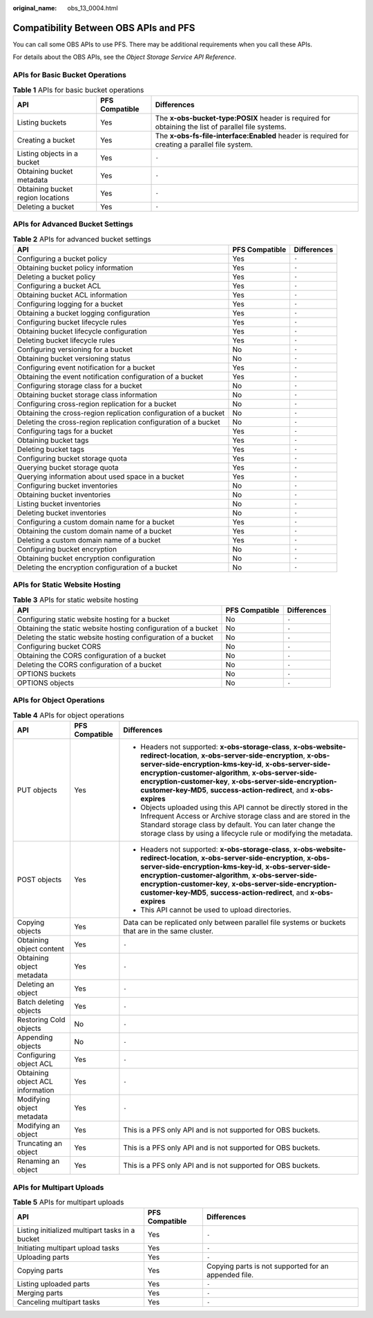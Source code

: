 :original_name: obs_13_0004.html

.. _obs_13_0004:

Compatibility Between OBS APIs and PFS
======================================

You can call some OBS APIs to use PFS. There may be additional requirements when you call these APIs.

For details about the OBS APIs, see the *Object Storage Service API Reference*.

APIs for Basic Bucket Operations
--------------------------------

.. table:: **Table 1** APIs for basic bucket operations

   +-----------------------------------+----------------+-----------------------------------------------------------------------------------------------------+
   | API                               | PFS Compatible | Differences                                                                                         |
   +===================================+================+=====================================================================================================+
   | Listing buckets                   | Yes            | The **x-obs-bucket-type:POSIX** header is required for obtaining the list of parallel file systems. |
   +-----------------------------------+----------------+-----------------------------------------------------------------------------------------------------+
   | Creating a bucket                 | Yes            | The **x-obs-fs-file-interface:Enabled** header is required for creating a parallel file system.     |
   +-----------------------------------+----------------+-----------------------------------------------------------------------------------------------------+
   | Listing objects in a bucket       | Yes            | ``-``                                                                                               |
   +-----------------------------------+----------------+-----------------------------------------------------------------------------------------------------+
   | Obtaining bucket metadata         | Yes            | ``-``                                                                                               |
   +-----------------------------------+----------------+-----------------------------------------------------------------------------------------------------+
   | Obtaining bucket region locations | Yes            | ``-``                                                                                               |
   +-----------------------------------+----------------+-----------------------------------------------------------------------------------------------------+
   | Deleting a bucket                 | Yes            | ``-``                                                                                               |
   +-----------------------------------+----------------+-----------------------------------------------------------------------------------------------------+

APIs for Advanced Bucket Settings
---------------------------------

.. table:: **Table 2** APIs for advanced bucket settings

   +------------------------------------------------------------------+----------------+-------------+
   | API                                                              | PFS Compatible | Differences |
   +==================================================================+================+=============+
   | Configuring a bucket policy                                      | Yes            | ``-``       |
   +------------------------------------------------------------------+----------------+-------------+
   | Obtaining bucket policy information                              | Yes            | ``-``       |
   +------------------------------------------------------------------+----------------+-------------+
   | Deleting a bucket policy                                         | Yes            | ``-``       |
   +------------------------------------------------------------------+----------------+-------------+
   | Configuring a bucket ACL                                         | Yes            | ``-``       |
   +------------------------------------------------------------------+----------------+-------------+
   | Obtaining bucket ACL information                                 | Yes            | ``-``       |
   +------------------------------------------------------------------+----------------+-------------+
   | Configuring logging for a bucket                                 | Yes            | ``-``       |
   +------------------------------------------------------------------+----------------+-------------+
   | Obtaining a bucket logging configuration                         | Yes            | ``-``       |
   +------------------------------------------------------------------+----------------+-------------+
   | Configuring bucket lifecycle rules                               | Yes            | ``-``       |
   +------------------------------------------------------------------+----------------+-------------+
   | Obtaining bucket lifecycle configuration                         | Yes            | ``-``       |
   +------------------------------------------------------------------+----------------+-------------+
   | Deleting bucket lifecycle rules                                  | Yes            | ``-``       |
   +------------------------------------------------------------------+----------------+-------------+
   | Configuring versioning for a bucket                              | No             | ``-``       |
   +------------------------------------------------------------------+----------------+-------------+
   | Obtaining bucket versioning status                               | No             | ``-``       |
   +------------------------------------------------------------------+----------------+-------------+
   | Configuring event notification for a bucket                      | Yes            | ``-``       |
   +------------------------------------------------------------------+----------------+-------------+
   | Obtaining the event notification configuration of a bucket       | Yes            | ``-``       |
   +------------------------------------------------------------------+----------------+-------------+
   | Configuring storage class for a bucket                           | No             | ``-``       |
   +------------------------------------------------------------------+----------------+-------------+
   | Obtaining bucket storage class information                       | No             | ``-``       |
   +------------------------------------------------------------------+----------------+-------------+
   | Configuring cross-region replication for a bucket                | No             | ``-``       |
   +------------------------------------------------------------------+----------------+-------------+
   | Obtaining the cross-region replication configuration of a bucket | No             | ``-``       |
   +------------------------------------------------------------------+----------------+-------------+
   | Deleting the cross-region replication configuration of a bucket  | No             | ``-``       |
   +------------------------------------------------------------------+----------------+-------------+
   | Configuring tags for a bucket                                    | Yes            | ``-``       |
   +------------------------------------------------------------------+----------------+-------------+
   | Obtaining bucket tags                                            | Yes            | ``-``       |
   +------------------------------------------------------------------+----------------+-------------+
   | Deleting bucket tags                                             | Yes            | ``-``       |
   +------------------------------------------------------------------+----------------+-------------+
   | Configuring bucket storage quota                                 | Yes            | ``-``       |
   +------------------------------------------------------------------+----------------+-------------+
   | Querying bucket storage quota                                    | Yes            | ``-``       |
   +------------------------------------------------------------------+----------------+-------------+
   | Querying information about used space in a bucket                | Yes            | ``-``       |
   +------------------------------------------------------------------+----------------+-------------+
   | Configuring bucket inventories                                   | No             | ``-``       |
   +------------------------------------------------------------------+----------------+-------------+
   | Obtaining bucket inventories                                     | No             | ``-``       |
   +------------------------------------------------------------------+----------------+-------------+
   | Listing bucket inventories                                       | No             | ``-``       |
   +------------------------------------------------------------------+----------------+-------------+
   | Deleting bucket inventories                                      | No             | ``-``       |
   +------------------------------------------------------------------+----------------+-------------+
   | Configuring a custom domain name for a bucket                    | Yes            | ``-``       |
   +------------------------------------------------------------------+----------------+-------------+
   | Obtaining the custom domain name of a bucket                     | Yes            | ``-``       |
   +------------------------------------------------------------------+----------------+-------------+
   | Deleting a custom domain name of a bucket                        | Yes            | ``-``       |
   +------------------------------------------------------------------+----------------+-------------+
   | Configuring bucket encryption                                    | No             | ``-``       |
   +------------------------------------------------------------------+----------------+-------------+
   | Obtaining bucket encryption configuration                        | No             | ``-``       |
   +------------------------------------------------------------------+----------------+-------------+
   | Deleting the encryption configuration of a bucket                | No             | ``-``       |
   +------------------------------------------------------------------+----------------+-------------+

APIs for Static Website Hosting
-------------------------------

.. table:: **Table 3** APIs for static website hosting

   +----------------------------------------------------------------+----------------+-------------+
   | API                                                            | PFS Compatible | Differences |
   +================================================================+================+=============+
   | Configuring static website hosting for a bucket                | No             | ``-``       |
   +----------------------------------------------------------------+----------------+-------------+
   | Obtaining the static website hosting configuration of a bucket | No             | ``-``       |
   +----------------------------------------------------------------+----------------+-------------+
   | Deleting the static website hosting configuration of a bucket  | No             | ``-``       |
   +----------------------------------------------------------------+----------------+-------------+
   | Configuring bucket CORS                                        | No             | ``-``       |
   +----------------------------------------------------------------+----------------+-------------+
   | Obtaining the CORS configuration of a bucket                   | No             | ``-``       |
   +----------------------------------------------------------------+----------------+-------------+
   | Deleting the CORS configuration of a bucket                    | No             | ``-``       |
   +----------------------------------------------------------------+----------------+-------------+
   | OPTIONS buckets                                                | No             | ``-``       |
   +----------------------------------------------------------------+----------------+-------------+
   | OPTIONS objects                                                | No             | ``-``       |
   +----------------------------------------------------------------+----------------+-------------+

APIs for Object Operations
--------------------------

.. table:: **Table 4** APIs for object operations

   +----------------------------------+-----------------------+----------------------------------------------------------------------------------------------------------------------------------------------------------------------------------------------------------------------------------------------------------------------------------------------------------------------------------------------------------------------------------+
   | API                              | PFS Compatible        | Differences                                                                                                                                                                                                                                                                                                                                                                      |
   +==================================+=======================+==================================================================================================================================================================================================================================================================================================================================================================================+
   | PUT objects                      | Yes                   | -  Headers not supported: **x-obs-storage-class**, **x-obs-website-redirect-location**, **x-obs-server-side-encryption**, **x-obs-server-side-encryption-kms-key-id**, **x-obs-server-side-encryption-customer-algorithm**, **x-obs-server-side-encryption-customer-key**, **x-obs-server-side-encryption-customer-key-MD5**, **success-action-redirect**, and **x-obs-expires** |
   |                                  |                       | -  Objects uploaded using this API cannot be directly stored in the Infrequent Access or Archive storage class and are stored in the Standard storage class by default. You can later change the storage class by using a lifecycle rule or modifying the metadata.                                                                                                              |
   +----------------------------------+-----------------------+----------------------------------------------------------------------------------------------------------------------------------------------------------------------------------------------------------------------------------------------------------------------------------------------------------------------------------------------------------------------------------+
   | POST objects                     | Yes                   | -  Headers not supported: **x-obs-storage-class**, **x-obs-website-redirect-location**, **x-obs-server-side-encryption**, **x-obs-server-side-encryption-kms-key-id**, **x-obs-server-side-encryption-customer-algorithm**, **x-obs-server-side-encryption-customer-key**, **x-obs-server-side-encryption-customer-key-MD5**, **success-action-redirect**, and **x-obs-expires** |
   |                                  |                       | -  This API cannot be used to upload directories.                                                                                                                                                                                                                                                                                                                                |
   +----------------------------------+-----------------------+----------------------------------------------------------------------------------------------------------------------------------------------------------------------------------------------------------------------------------------------------------------------------------------------------------------------------------------------------------------------------------+
   | Copying objects                  | Yes                   | Data can be replicated only between parallel file systems or buckets that are in the same cluster.                                                                                                                                                                                                                                                                               |
   +----------------------------------+-----------------------+----------------------------------------------------------------------------------------------------------------------------------------------------------------------------------------------------------------------------------------------------------------------------------------------------------------------------------------------------------------------------------+
   | Obtaining object content         | Yes                   | ``-``                                                                                                                                                                                                                                                                                                                                                                            |
   +----------------------------------+-----------------------+----------------------------------------------------------------------------------------------------------------------------------------------------------------------------------------------------------------------------------------------------------------------------------------------------------------------------------------------------------------------------------+
   | Obtaining object metadata        | Yes                   | ``-``                                                                                                                                                                                                                                                                                                                                                                            |
   +----------------------------------+-----------------------+----------------------------------------------------------------------------------------------------------------------------------------------------------------------------------------------------------------------------------------------------------------------------------------------------------------------------------------------------------------------------------+
   | Deleting an object               | Yes                   | ``-``                                                                                                                                                                                                                                                                                                                                                                            |
   +----------------------------------+-----------------------+----------------------------------------------------------------------------------------------------------------------------------------------------------------------------------------------------------------------------------------------------------------------------------------------------------------------------------------------------------------------------------+
   | Batch deleting objects           | Yes                   | ``-``                                                                                                                                                                                                                                                                                                                                                                            |
   +----------------------------------+-----------------------+----------------------------------------------------------------------------------------------------------------------------------------------------------------------------------------------------------------------------------------------------------------------------------------------------------------------------------------------------------------------------------+
   | Restoring Cold objects           | No                    | ``-``                                                                                                                                                                                                                                                                                                                                                                            |
   +----------------------------------+-----------------------+----------------------------------------------------------------------------------------------------------------------------------------------------------------------------------------------------------------------------------------------------------------------------------------------------------------------------------------------------------------------------------+
   | Appending objects                | No                    | ``-``                                                                                                                                                                                                                                                                                                                                                                            |
   +----------------------------------+-----------------------+----------------------------------------------------------------------------------------------------------------------------------------------------------------------------------------------------------------------------------------------------------------------------------------------------------------------------------------------------------------------------------+
   | Configuring object ACL           | Yes                   | ``-``                                                                                                                                                                                                                                                                                                                                                                            |
   +----------------------------------+-----------------------+----------------------------------------------------------------------------------------------------------------------------------------------------------------------------------------------------------------------------------------------------------------------------------------------------------------------------------------------------------------------------------+
   | Obtaining object ACL information | Yes                   | ``-``                                                                                                                                                                                                                                                                                                                                                                            |
   +----------------------------------+-----------------------+----------------------------------------------------------------------------------------------------------------------------------------------------------------------------------------------------------------------------------------------------------------------------------------------------------------------------------------------------------------------------------+
   | Modifying object metadata        | Yes                   | ``-``                                                                                                                                                                                                                                                                                                                                                                            |
   +----------------------------------+-----------------------+----------------------------------------------------------------------------------------------------------------------------------------------------------------------------------------------------------------------------------------------------------------------------------------------------------------------------------------------------------------------------------+
   | Modifying an object              | Yes                   | This is a PFS only API and is not supported for OBS buckets.                                                                                                                                                                                                                                                                                                                     |
   +----------------------------------+-----------------------+----------------------------------------------------------------------------------------------------------------------------------------------------------------------------------------------------------------------------------------------------------------------------------------------------------------------------------------------------------------------------------+
   | Truncating an object             | Yes                   | This is a PFS only API and is not supported for OBS buckets.                                                                                                                                                                                                                                                                                                                     |
   +----------------------------------+-----------------------+----------------------------------------------------------------------------------------------------------------------------------------------------------------------------------------------------------------------------------------------------------------------------------------------------------------------------------------------------------------------------------+
   | Renaming an object               | Yes                   | This is a PFS only API and is not supported for OBS buckets.                                                                                                                                                                                                                                                                                                                     |
   +----------------------------------+-----------------------+----------------------------------------------------------------------------------------------------------------------------------------------------------------------------------------------------------------------------------------------------------------------------------------------------------------------------------------------------------------------------------+

APIs for Multipart Uploads
--------------------------

.. table:: **Table 5** APIs for multipart uploads

   +-------------------------------------------------+----------------+------------------------------------------------------+
   | API                                             | PFS Compatible | Differences                                          |
   +=================================================+================+======================================================+
   | Listing initialized multipart tasks in a bucket | Yes            | ``-``                                                |
   +-------------------------------------------------+----------------+------------------------------------------------------+
   | Initiating multipart upload tasks               | Yes            | ``-``                                                |
   +-------------------------------------------------+----------------+------------------------------------------------------+
   | Uploading parts                                 | Yes            | ``-``                                                |
   +-------------------------------------------------+----------------+------------------------------------------------------+
   | Copying parts                                   | Yes            | Copying parts is not supported for an appended file. |
   +-------------------------------------------------+----------------+------------------------------------------------------+
   | Listing uploaded parts                          | Yes            | ``-``                                                |
   +-------------------------------------------------+----------------+------------------------------------------------------+
   | Merging parts                                   | Yes            | ``-``                                                |
   +-------------------------------------------------+----------------+------------------------------------------------------+
   | Canceling multipart tasks                       | Yes            | ``-``                                                |
   +-------------------------------------------------+----------------+------------------------------------------------------+
